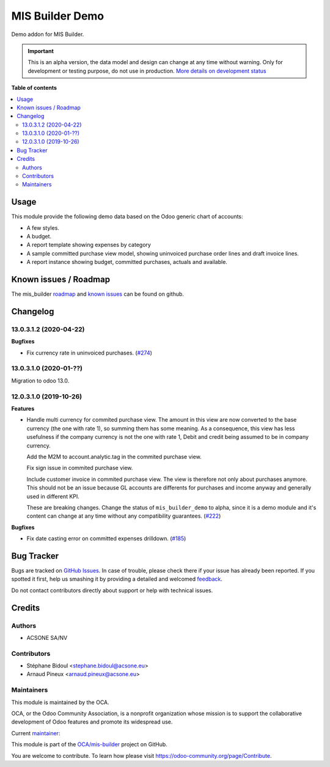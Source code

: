 ================
MIS Builder Demo
================

.. !!!!!!!!!!!!!!!!!!!!!!!!!!!!!!!!!!!!!!!!!!!!!!!!!!!!
   !! This file is generated by oca-gen-addon-readme !!
   !! changes will be overwritten.                   !!
   !!!!!!!!!!!!!!!!!!!!!!!!!!!!!!!!!!!!!!!!!!!!!!!!!!!!

.. |badge1| image:: https://img.shields.io/badge/maturity-Alpha-red.png
    :target: https://odoo-community.org/page/development-status
    :alt: Alpha
.. |badge2| image:: https://img.shields.io/badge/licence-AGPL--3-blue.png
    :target: http://www.gnu.org/licenses/agpl-3.0-standalone.html
    :alt: License: AGPL-3
.. |badge3| image:: https://img.shields.io/badge/github-OCA%2Fmis--builder-lightgray.png?logo=github
    :target: https://github.com/OCA/mis-builder/tree/15.0/mis_builder_demo
    :alt: OCA/mis-builder
.. |badge4| image:: https://img.shields.io/badge/weblate-Translate%20me-F47D42.png
    :target: https://translation.odoo-community.org/projects/mis-builder-15-0/mis-builder-15-0-mis_builder_demo
    :alt: Translate me on Weblate
.. |badge5| image:: https://img.shields.io/badge/runbot-Try%20me-875A7B.png
    :target: https://runbot.odoo-community.org/runbot/248/15.0
    :alt: Try me on Runbot

|badge1| |badge2| |badge3| |badge4| |badge5| 

Demo addon for MIS Builder.

.. IMPORTANT::
   This is an alpha version, the data model and design can change at any time without warning.
   Only for development or testing purpose, do not use in production.
   `More details on development status <https://odoo-community.org/page/development-status>`_

**Table of contents**

.. contents::
   :local:

Usage
=====

This module provide the following demo data based on the Odoo generic
chart of accounts:

* A few styles.
* A budget.
* A report template showing expenses by category
* A sample committed purchase view model, showing uninvoiced purchase
  order lines and draft invoice lines.
* A report instance showing budget, committed purchases, actuals
  and available.

Known issues / Roadmap
======================

The mis_builder `roadmap <https://github.com/OCA/mis-builder/issues?q=is%3Aopen+is%3Aissue+label%3Aenhancement>`_
and `known issues <https://github.com/OCA/mis-builder/issues?q=is%3Aopen+is%3Aissue+label%3Abug>`_ can
be found on github.

Changelog
=========

13.0.3.1.2 (2020-04-22)
~~~~~~~~~~~~~~~~~~~~~~~

**Bugfixes**

- Fix currency rate in uninvoiced purchases. (`#274 <https://github.com/OCA/mis-builder/issues/274>`_)


13.0.3.1.0 (2020-01-??)
~~~~~~~~~~~~~~~~~~~~~~~

Migration to odoo 13.0.

12.0.3.1.0 (2019-10-26)
~~~~~~~~~~~~~~~~~~~~~~~

**Features**

- Handle multi currency for commited purchase view. The amount in this
  view are now converted to the base currency (the one with rate 1),
  so summing them has some meaning. As a consequence, this view has
  less usefulness if the company currency is not the one with rate 1,
  Debit and credit being assumed to be in company currency.

  Add the M2M to account.analytic.tag in the commited purchase view.

  Fix sign issue in commited purchase view.

  Include customer invoice in commited purchase view. The view is therefore
  not only about purchases anymore. This should not be an issue because
  GL accounts are differents for purchases and income anyway and generally
  used in different KPI.

  These are breaking changes. Change the status of ``mis_builder_demo`` to alpha,
  since it is a demo module and it's content can change at any time without
  any compatibility guarantees. (`#222 <https://github.com/oca/mis-builder/issues/222>`_)


**Bugfixes**

- Fix date casting error on committed expenses drilldown. (`#185 <https://github.com/oca/mis-builder/issues/185>`_)

Bug Tracker
===========

Bugs are tracked on `GitHub Issues <https://github.com/OCA/mis-builder/issues>`_.
In case of trouble, please check there if your issue has already been reported.
If you spotted it first, help us smashing it by providing a detailed and welcomed
`feedback <https://github.com/OCA/mis-builder/issues/new?body=module:%20mis_builder_demo%0Aversion:%2015.0%0A%0A**Steps%20to%20reproduce**%0A-%20...%0A%0A**Current%20behavior**%0A%0A**Expected%20behavior**>`_.

Do not contact contributors directly about support or help with technical issues.

Credits
=======

Authors
~~~~~~~

* ACSONE SA/NV

Contributors
~~~~~~~~~~~~

* Stéphane Bidoul <stephane.bidoul@acsone.eu>
* Arnaud Pineux <arnaud.pineux@acsone.eu>

Maintainers
~~~~~~~~~~~

This module is maintained by the OCA.

.. image:: https://odoo-community.org/logo.png
   :alt: Odoo Community Association
   :target: https://odoo-community.org

OCA, or the Odoo Community Association, is a nonprofit organization whose
mission is to support the collaborative development of Odoo features and
promote its widespread use.

.. |maintainer-sbidoul| image:: https://github.com/sbidoul.png?size=40px
    :target: https://github.com/sbidoul
    :alt: sbidoul

Current `maintainer <https://odoo-community.org/page/maintainer-role>`__:

|maintainer-sbidoul| 

This module is part of the `OCA/mis-builder <https://github.com/OCA/mis-builder/tree/15.0/mis_builder_demo>`_ project on GitHub.

You are welcome to contribute. To learn how please visit https://odoo-community.org/page/Contribute.
